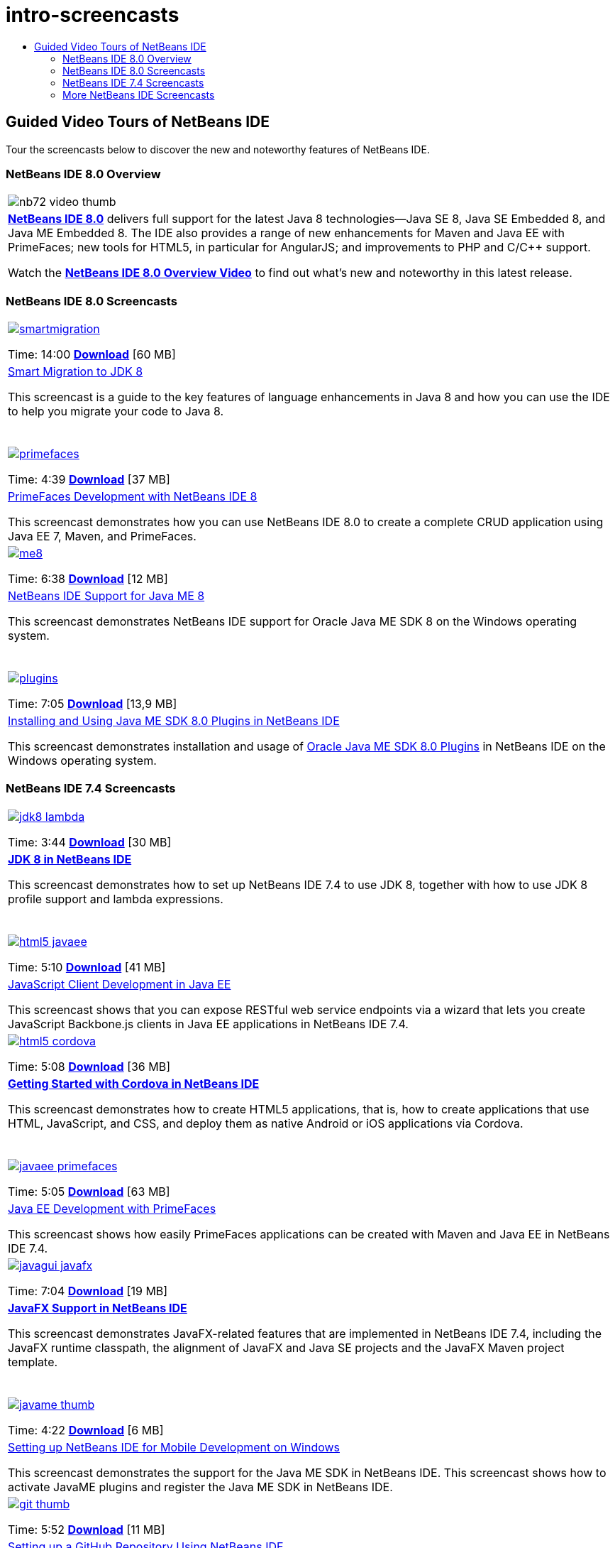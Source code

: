 // 
//     Licensed to the Apache Software Foundation (ASF) under one
//     or more contributor license agreements.  See the NOTICE file
//     distributed with this work for additional information
//     regarding copyright ownership.  The ASF licenses this file
//     to you under the Apache License, Version 2.0 (the
//     "License"); you may not use this file except in compliance
//     with the License.  You may obtain a copy of the License at
// 
//       http://www.apache.org/licenses/LICENSE-2.0
// 
//     Unless required by applicable law or agreed to in writing,
//     software distributed under the License is distributed on an
//     "AS IS" BASIS, WITHOUT WARRANTIES OR CONDITIONS OF ANY
//     KIND, either express or implied.  See the License for the
//     specific language governing permissions and limitations
//     under the License.
//

= intro-screencasts
:jbake-type: page
:jbake-tags: old-site, needs-review
:jbake-status: published
:keywords: Apache NetBeans  intro-screencasts
:description: Apache NetBeans  intro-screencasts
:toc: left
:toc-title:

== Guided Video Tours of NetBeans IDE

Tour the screencasts below to discover the new and noteworthy features of NetBeans IDE.

=== NetBeans IDE 8.0 Overview

|===
|image:nb72-video-thumb.png[]
 |link:../../community/releases/80/index.html[*NetBeans IDE 8.0*] delivers full support for the latest Java 8 technologies--Java SE 8, Java SE Embedded 8, and Java ME Embedded 8. The IDE also provides a range of new enhancements for Maven and Java EE with PrimeFaces; new tools for HTML5, in particular for AngularJS; and improvements to PHP and C/C++ support.

Watch the link:ide/overview-screencast.html[*NetBeans IDE 8.0 Overview Video*] to find out what's new and noteworthy in this latest release.
 
|===

=== NetBeans IDE 8.0 Screencasts

|===
|link:java/jdk8-migration-screencast.html[image:smartmigration.png[]]

Time: 14:00
link:http://bits.netbeans.org/media/smart-migration-java8.mp4[*Download*] [60 MB]

 |link:java/jdk8-migration-screencast.html[Smart Migration to JDK 8]

This screencast is a guide to the key features of language enhancements in Java 8 and how you can use the IDE to help you migrate your code to Java 8.

  |link:javaee/maven-primefaces-screencast.html[image:primefaces.png[]]

Time: 4:39
link:http://bits.netbeans.org/media/prime-faces-nb8.mp4[*Download*] [37 MB]

 |link:javaee/maven-primefaces-screencast.html[PrimeFaces Development with NetBeans IDE 8]

This screencast demonstrates how you can use NetBeans IDE 8.0 to create a complete CRUD application using Java EE 7, Maven, and PrimeFaces.

 

|link:javame/nb_me8_screencast.html[image:me8.png[]]

Time: 6:38
link:http://bits.netbeans.org/media/nb_me_8.mp4[*Download*] [12 MB]

 |link:javame/nb_me8_screencast.html[NetBeans IDE Support for Java ME 8]

This screencast demonstrates NetBeans IDE support for Oracle Java ME SDK 8 on the Windows operating system.

  |link:javame/nb_me_plugins_screencast.html[image:plugins.png[]]

Time: 7:05
link:http://bits.netbeans.org/media/nb_me_sdk_plugins.mp4[*Download*] [13,9 MB]


 |link:javame/nb_me_plugins_screencast.html[Installing and Using Java ME SDK 8.0 Plugins in NetBeans IDE]

This screencast demonstrates installation and usage of link:http://www.oracle.com/technetwork/java/javame/javamobile/download/sdk/default-303768.html[Oracle Java ME SDK 8.0 Plugins] in NetBeans IDE on the Windows operating system.

 
|===

=== NetBeans IDE 7.4 Screencasts

|===
|link:java/jdk8-nb74-screencast.html[image:jdk8-lambda.png[]]

Time: 3:44
link:http://bits.netbeans.org/media/jdk8-gettingstarted.mp4[*Download*] [30 MB]

 |link:java/jdk8-nb74-screencast.html[*JDK 8 in NetBeans IDE*]

This screencast demonstrates how to set up NetBeans IDE 7.4 to use JDK 8, together with how to use JDK 8 profile support and lambda expressions.

  |link:javaee/javaee-gettingstarted-js-screencast.html[image:html5-javaee.png[]]

Time: 5:10
link:http://bits.netbeans.org/media/html5-gettingstarted-javaee-screencast.mp4[*Download*] [41 MB]

 |link:javaee/javaee-gettingstarted-js-screencast.html[JavaScript Client Development in Java EE]

This screencast shows that you can expose RESTful web service endpoints via a wizard that lets you create JavaScript Backbone.js clients in Java EE applications in NetBeans IDE 7.4.

 

|link:web/html5-cordova-screencast.html[image:html5-cordova.png[]]

Time: 5:08
link:http://bits.netbeans.org/media/html5-gettingstarted-cordova-final-screencast.mp4[*Download*] [36 MB]

 |link:web/html5-cordova-screencast.html[*Getting Started with Cordova in NetBeans IDE*]

This screencast demonstrates how to create HTML5 applications, that is, how to create applications that use HTML, JavaScript, and CSS, and deploy them as native Android or iOS applications via Cordova.

  |link:javaee/javaee-gettingstarted-pf-screencast.html[image:javaee-primefaces.png[]]

Time: 5:05
link:http://bits.netbeans.org/media/javaee-html5-primefaces.mp4[*Download*] [63 MB]

 |link:javaee/javaee-gettingstarted-pf-screencast.html[Java EE Development with PrimeFaces]

This screencast shows how easily PrimeFaces applications can be created with Maven and Java EE in NetBeans IDE 7.4.

 

|link:java/nb_fx_screencast.html[image:javagui-javafx.png[]]

Time: 7:04
link:http://bits.netbeans.org/media/netbeans_fx.mp4[*Download*] [19 MB]

 |link:java/nb_fx_screencast.html[*JavaFX Support in NetBeans IDE*]

This screencast demonstrates JavaFX-related features that are implemented in NetBeans IDE 7.4, including the JavaFX runtime classpath, the alignment of JavaFX and Java SE projects and the JavaFX Maven project template.

  |link:javame/nb_mesdk_screencast.html[image:javame-thumb.png[]]

Time: 4:22
link:http://bits.netbeans.org/media/nb_mesdk.mp4[*Download*] [6 MB]

 |link:javame/nb_mesdk_screencast.html[Setting up NetBeans IDE for Mobile Development on Windows]

This screencast demonstrates the support for the Java ME SDK in NetBeans IDE. This screencast shows how to activate JavaME plugins and register the Java ME SDK in NetBeans IDE.

 

|link:ide/github_nb_screencast.html[image:git-thumb.png[]]

Time: 5:52
link:http://bits.netbeans.org/media/github_nb.mp4[*Download*] [11 MB]

 |link:ide/github_nb_screencast.html[Setting up a GitHub Repository Using NetBeans IDE]

This screencast demonstrates how to set up a Git repository in NetBeans IDE and put it up to GitHub using the IDE's support for the Git versioning system.

  |link:ide/git_nb_ssh_screencast.html[image:clone_thumb.png[]]

Time: 3:25
link:http://bits.netbeans.org/media/git_nb_ssh.mp4[*Download*] [6 MB]

 |link:ide/git_nb_ssh_screencast.html[Cloning a Git Repository Using NetBeans IDE]

This screencast demonstrates how to get a Git project by cloning an existing Git repository from a remote server via the SSH protocol.

 
|===


=== More NetBeans IDE Screencasts

Browse the link:../../community/media.html[NetBeans Media Library] and the link:http://www.youtube.com/user/netbeansvideos[NetBeans YouTube Channel] for additional video tutorials of the NetBeans IDE.


NOTE: This document was automatically converted to the AsciiDoc format on 2018-03-13, and needs to be reviewed.
